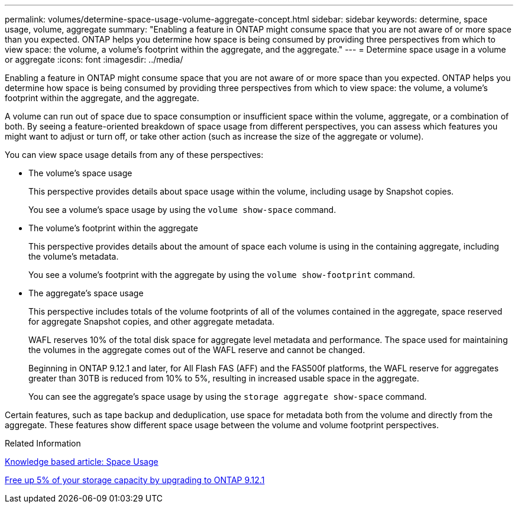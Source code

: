 ---
permalink: volumes/determine-space-usage-volume-aggregate-concept.html
sidebar: sidebar
keywords: determine, space usage, volume, aggregate
summary: "Enabling a feature in ONTAP might consume space that you are not aware of or more space than you expected. ONTAP helps you determine how space is being consumed by providing three perspectives from which to view space: the volume, a volume’s footprint within the aggregate, and the aggregate."
---
= Determine space usage in a volume or aggregate
:icons: font
:imagesdir: ../media/

[.lead]
Enabling a feature in ONTAP might consume space that you are not aware of or more space than you expected. ONTAP helps you determine how space is being consumed by providing three perspectives from which to view space: the volume, a volume's footprint within the aggregate, and the aggregate.

A volume can run out of space due to space consumption or insufficient space within the volume, aggregate, or a combination of both. By seeing a feature-oriented breakdown of space usage from different perspectives, you can assess which features you might want to adjust or turn off, or take other action (such as increase the size of the aggregate or volume).

You can view space usage details from any of these perspectives:

* The volume's space usage
+
This perspective provides details about space usage within the volume, including usage by Snapshot copies.
+
You see a volume's space usage by using the `volume show-space` command.

* The volume's footprint within the aggregate
+
This perspective provides details about the amount of space each volume is using in the containing aggregate, including the volume's metadata.
+
You see a volume's footprint with the aggregate by using the `volume show-footprint` command.

* The aggregate's space usage
+
This perspective includes totals of the volume footprints of all of the volumes contained in the aggregate, space reserved for aggregate Snapshot copies, and other aggregate metadata.
+
WAFL reserves 10% of the total disk space for aggregate level metadata and performance.  The space used for maintaining the volumes in the aggregate comes out of the WAFL reserve and cannot be changed.  
+
Beginning in ONTAP 9.12.1 and later, for All Flash FAS (AFF) and the FAS500f platforms, the WAFL reserve for aggregates greater than 30TB is reduced from 10% to 5%, resulting in increased usable space in the aggregate.
+
You can see the aggregate's space usage by using the `storage aggregate show-space` command.

Certain features, such as tape backup and deduplication, use space for metadata both from the volume and directly from the aggregate. These features show different space usage between the volume and volume footprint perspectives.

.Related Information

link:https://kb.netapp.com/Advice_and_Troubleshooting/Data_Storage_Software/ONTAP_OS/Space_Usage[Knowledge based article: Space Usage]

link:https://www.netapp.com/blog/free-up-storage-capacity-upgrade-ontap/[Free up 5% of your storage capacity by upgrading to ONTAP 9.12.1] 


// 2023 Feb 07, ONTAPDOC594
